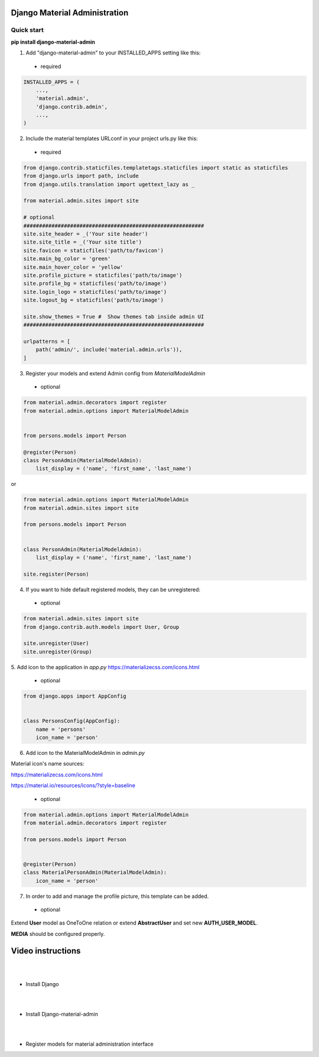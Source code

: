 |pypi| |python| |django|

.. .. |build|


.. |pypi| image:: https://d25lcipzij17d.cloudfront.net/badge.svg?id=py&type=6&v=1.5.6&x2=0
    :target: https://pypi.org/project/django-material-admin/
.. |python| image:: https://img.shields.io/badge/python-3.4+-blue.svg
    :target: https://www.python.org/
.. |django| image:: https://img.shields.io/badge/django-2.2-blue.svg
    :target: https://www.djangoproject.com/    
.. .. |build| image:: http://ec2-35-157-197-184.eu-central-1.compute.amazonaws.com:8080/buildStatus/icon?job=Job1
..    :target: http://ec2-35-157-197-184.eu-central-1.compute.amazonaws.com

==============================
Django Material Administration
==============================


.. image:: https://raw.githubusercontent.com/MaistrenkoAnton/django-material-admin/master/app/demo/screens/login.png

.. **login**: *admin*

.. **pass**: *123qaz123!A*

Quick start
-----------

 
**pip install django-material-admin**

1. Add "django-material-admin" to your INSTALLED_APPS setting like this:
 - required

.. code-block:: python

    INSTALLED_APPS = (
        ...,
        'material.admin',
        'django.contrib.admin',
        ...,
    )


2. Include the material templates URLconf in your project urls.py like this:
 - required

.. code-block:: python

    from django.contrib.staticfiles.templatetags.staticfiles import static as staticfiles
    from django.urls import path, include
    from django.utils.translation import ugettext_lazy as _

    from material.admin.sites import site

    # optional
    ##########################################################
    site.site_header = _('Your site header')
    site.site_title = _('Your site title')
    site.favicon = staticfiles('path/to/favicon')
    site.main_bg_color = 'green'
    site.main_hover_color = 'yellow'
    site.profile_picture = staticfiles('path/to/image')
    site.profile_bg = staticfiles('path/to/image')
    site.login_logo = staticfiles('path/to/image')
    site.logout_bg = staticfiles('path/to/image')

    site.show_themes = True #  Show themes tab inside admin UI
    ##########################################################

    urlpatterns = [
        path('admin/', include('material.admin.urls')),
    ]


3. Register your models and extend Admin config from  `MaterialModelAdmin`
 - optional

.. code-block:: python

    from material.admin.decorators import register
    from material.admin.options import MaterialModelAdmin


    from persons.models import Person

    @register(Person)
    class PersonAdmin(MaterialModelAdmin):
        list_display = ('name', 'first_name', 'last_name')

or

.. code-block:: python

    from material.admin.options import MaterialModelAdmin
    from material.admin.sites import site

    from persons.models import Person


    class PersonAdmin(MaterialModelAdmin):
        list_display = ('name', 'first_name', 'last_name')

    site.register(Person)

4. If you want to hide default registered models, they can be unregistered:
 - optional

.. code-block:: python

    from material.admin.sites import site
    from django.contrib.auth.models import User, Group

    site.unregister(User)
    site.unregister(Group)


5. Add icon to the application in `app.py`
https://materializecss.com/icons.html
 - optional

.. code-block:: python

    from django.apps import AppConfig


    class PersonsConfig(AppConfig):
        name = 'persons'
        icon_name = 'person'


6. Add icon to the MaterialModelAdmin in `admin.py`

Material icon's name sources:

https://materializecss.com/icons.html

https://material.io/resources/icons/?style=baseline

 - optional

.. code-block:: python

    from material.admin.options import MaterialModelAdmin
    from material.admin.decorators import register

    from persons.models import Person


    @register(Person)
    class MaterialPersonAdmin(MaterialModelAdmin):
        icon_name = 'person'


7. In order to add and manage the profile picture, this template can be added.  
 - optional

.. image:: https://raw.githubusercontent.com/MaistrenkoAnton/django-material-admin/master/app/demo/screens/profile-pic.png

Extend **User** model as OneToOne relation or extend **AbstractUser** and set new **AUTH_USER_MODEL**.

**MEDIA** should be configured properly.



==================
Video instructions
==================
|
|
- Install Django

.. image:: https://raw.githubusercontent.com/MaistrenkoAnton/django-material-admin/master/app/demo/screens/material1.png
   :target: https://youtu.be/G101hR6gkFo
|
|
- Install Django-material-admin

.. image:: https://raw.githubusercontent.com/MaistrenkoAnton/django-material-admin/master/app/demo/screens/material2.png
   :target: https://youtu.be/s0gi1CV5PZ0
|
|
- Register models for material administration interface

.. image:: https://raw.githubusercontent.com/MaistrenkoAnton/django-material-admin/master/app/demo/screens/material3.png
   :target: https://youtu.be/C8AxT5RMnAw

